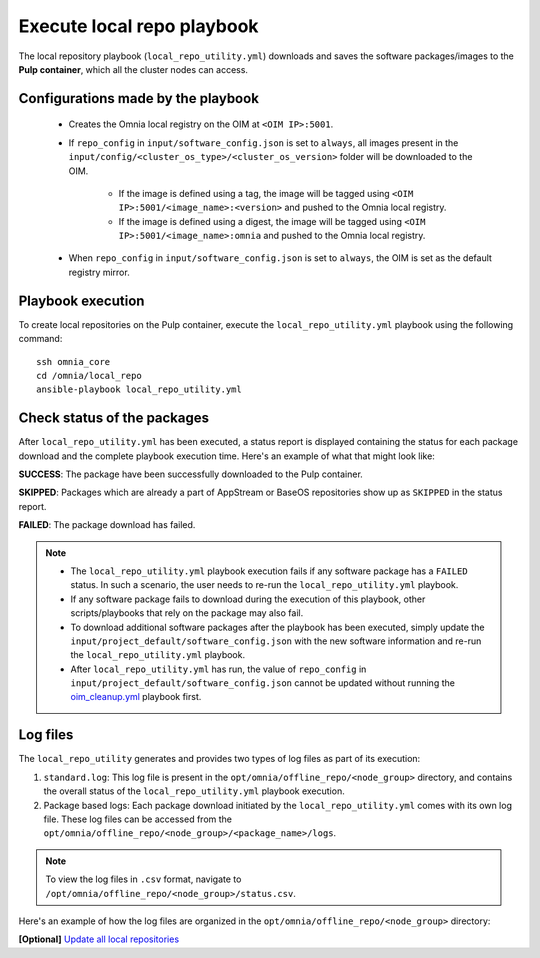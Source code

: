 Execute local repo playbook
=============================

The local repository playbook (``local_repo_utility.yml``) downloads and saves the software packages/images to the **Pulp container**, which all the cluster nodes can access.

Configurations made by the playbook
--------------------------------------

    * Creates the Omnia local registry on the OIM at ``<OIM IP>:5001``.

    * If ``repo_config`` in ``input/software_config.json`` is set to ``always``, all images present in the ``input/config/<cluster_os_type>/<cluster_os_version>`` folder will be downloaded to the OIM.

        * If the image is defined using a tag, the image will be tagged using ``<OIM IP>:5001/<image_name>:<version>`` and pushed to the Omnia local registry.

        * If the image is defined using a digest, the image will be tagged using ``<OIM IP>:5001/<image_name>:omnia`` and pushed to the Omnia local registry.


    * When  ``repo_config`` in ``input/software_config.json`` is set to ``always``, the OIM is set as the default registry mirror.

Playbook execution
----------------------

To create local repositories on the Pulp container, execute the ``local_repo_utility.yml`` playbook using the following command: ::

    ssh omnia_core
    cd /omnia/local_repo
    ansible-playbook local_repo_utility.yml

Check status of the packages
------------------------------

After ``local_repo_utility.yml`` has been executed, a status report is displayed containing the status for each package download and the complete playbook execution time. Here's an example of what that might look like:

.. image:: ../../../images/local_repo_status.png

**SUCCESS**: The package have been successfully downloaded to the Pulp container.

**SKIPPED**: Packages which are already a part of AppStream or BaseOS repositories show up as ``SKIPPED`` in the status report.

**FAILED**: The package download has failed.

.. note::

    * The ``local_repo_utility.yml`` playbook execution fails if any software package has a ``FAILED`` status. In such a scenario, the user needs to re-run the ``local_repo_utility.yml`` playbook.

    * If any software package fails to download during the execution of this playbook, other scripts/playbooks that rely on the package may also fail.

    * To download additional software packages after the playbook has been executed, simply update the ``input/project_default/software_config.json`` with the new software information and re-run the ``local_repo_utility.yml`` playbook.

    * After ``local_repo_utility.yml`` has run, the value of ``repo_config`` in ``input/project_default/software_config.json`` cannot be updated without running the `oim_cleanup.yml <../../Maintenance/cleanup.html>`_ playbook first.

Log files
----------

The ``local_repo_utility`` generates and provides two types of log files as part of its execution:

1. ``standard.log``: This log file is present in the ``opt/omnia/offline_repo/<node_group>`` directory, and contains the overall status of the ``local_repo_utility.yml`` playbook execution.

2. Package based logs: Each package download initiated by the ``local_repo_utility.yml`` comes with its own log file. These log files can be accessed from the ``opt/omnia/offline_repo/<node_group>/<package_name>/logs``.

.. note:: To view the log files in ``.csv`` format, navigate to ``/opt/omnia/offline_repo/<node_group>/status.csv``.

Here's an example of how the log files are organized in the ``opt/omnia/offline_repo/<node_group>`` directory:

.. image:: ../../../images/local_repo_logs.png

**[Optional]** `Update all local repositories <update_local_repo.html>`_
